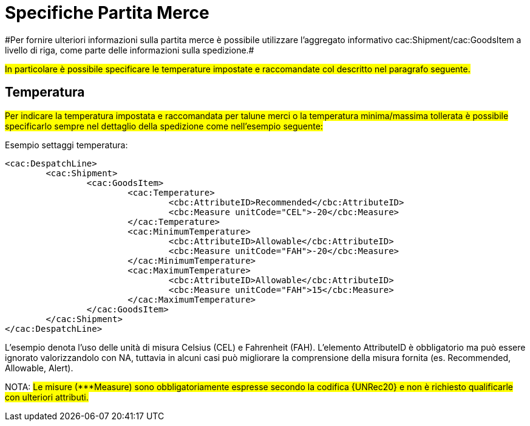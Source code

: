 
[[partitamerce]]
= Specifiche Partita Merce
#Per fornire ulteriori informazioni sulla partita merce è possibile utilizzare l'aggregato informativo cac:Shipment/cac:GoodsItem a livello di riga, come parte delle informazioni sulla spedizione.#

#In particolare è possibile specificare le temperature impostate e raccomandate col descritto nel paragrafo seguente.#

[[temperatura]]
== Temperatura
#Per indicare la temperatura impostata e raccomandata per talune merci o la temperatura minima/massima tollerata è possibile specificarlo sempre nel dettaglio della spedizione come nell’esempio seguente:#

.Esempio settaggi temperatura:
[source, xml, indent=0]
----
<cac:DespatchLine>
	<cac:Shipment>
		<cac:GoodsItem>
			<cac:Temperature>
				<cbc:AttributeID>Recommended</cbc:AttributeID>
				<cbc:Measure unitCode="CEL">-20</cbc:Measure> 
			</cac:Temperature>
			<cac:MinimumTemperature>
				<cbc:AttributeID>Allowable</cbc:AttributeID>
				<cbc:Measure unitCode="FAH">-20</cbc:Measure> 
			</cac:MinimumTemperature>
			<cac:MaximumTemperature>
				<cbc:AttributeID>Allowable</cbc:AttributeID>
				<cbc:Measure unitCode="FAH">15</cbc:Measure> 
			</cac:MaximumTemperature>
		</cac:GoodsItem>
	</cac:Shipment>
</cac:DespatchLine>
----

L’esempio denota l’uso delle unità di misura Celsius (CEL) e Fahrenheit (FAH). L’elemento AttributeID è obbligatorio ma può essere ignorato valorizzandolo con NA, tuttavia in alcuni casi può migliorare la comprensione della misura fornita (es. Recommended, Allowable, Alert).

NOTA: #Le misure (***Measure) sono obbligatoriamente espresse secondo la codifica {UNRec20} e non è richiesto qualificarle con ulteriori attributi.#

